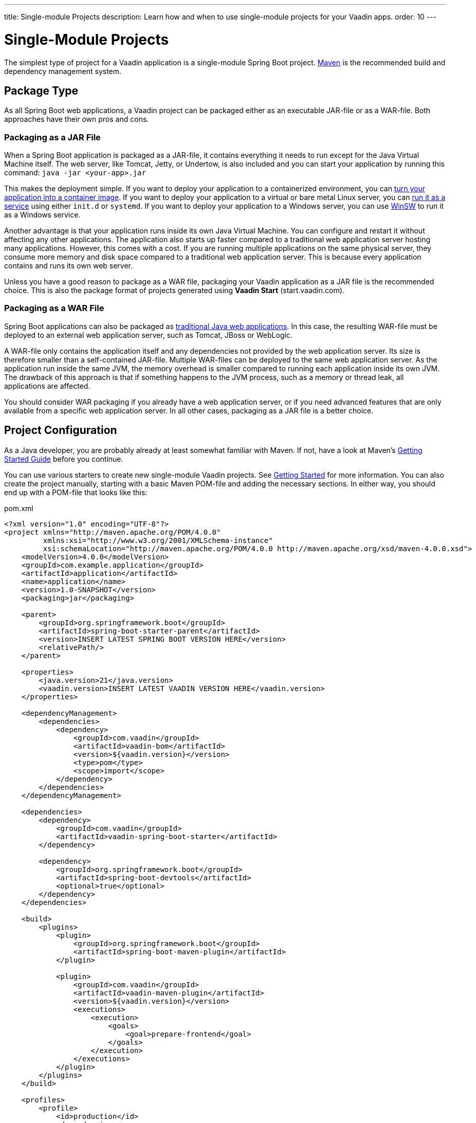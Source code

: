 ---
title: Single-module Projects
description: Learn how and when to use single-module projects for your Vaadin apps.
order: 10
---

# Single-Module Projects

The simplest type of project for a Vaadin application is a single-module Spring Boot project. https://maven.apache.org/:[Maven] is the recommended build and dependency management system.

## Package Type

As all Spring Boot web applications, a Vaadin project can be packaged either as an executable JAR-file or as a WAR-file. Both approaches have their own pros and cons.

### Packaging as a JAR File

When a Spring Boot application is packaged as a JAR-file, it contains everything it needs to run except for the Java Virtual Machine itself. The web server, like Tomcat, Jetty, or Undertow, is also included and you can start your application by running this command: `java -jar <your-app>.jar`

This makes the deployment simple. If you want to deploy your application to a containerized environment, you can https://docs.spring.io/spring-boot/reference/packaging/container-images/index.html:[turn your application into a container image]. If you want to deploy your application to a virtual or bare metal Linux server, you can https://docs.spring.io/spring-boot/how-to/deployment/installing.html:[run it as a service] using either `init.d` or `systemd`. If you want to deploy your application to a Windows server, you can use https://github.com/kohsuke/winsw:[WinSW] to run it as a Windows service.

// TODO Mention GraalVM

Another advantage is that your application runs inside its own Java Virtual Machine. You can configure  and restart it without affecting any other applications. The application also starts up faster compared to a traditional web application server hosting many applications. However, this comes with a cost. If you are running multiple applications on the same physical server, they consume more memory and disk space compared to a traditional web application server. This is because every application contains and runs its own web server.

Unless you have a good reason to package as a WAR file, packaging your Vaadin application as a JAR file is the recommended choice. This is also the package format of projects generated using *Vaadin Start* (start.vaadin.com).

### Packaging as a WAR File

Spring Boot applications can also be packaged as https://docs.spring.io/spring-boot/how-to/deployment/traditional-deployment.html:[traditional Java web applications]. In this case, the resulting WAR-file must be deployed to an external web application server, such as Tomcat, JBoss or WebLogic. 

A WAR-file only contains the application itself and any dependencies not provided by the web application server. Its size is therefore smaller than a self-contained JAR-file. Multiple WAR-files can be deployed to the same web application server. As the application run inside the same JVM, the memory overhead is smaller compared to running each application inside its own JVM. The drawback of this approach is that if something happens to the JVM process, such as a memory or thread leak, all applications are affected.

You should consider WAR packaging if you already have a web application server, or if you need advanced features that are only available from a specific web application server. In all other cases, packaging as a JAR file is a better choice.

## Project Configuration

As a Java developer, you are probably already at least somewhat familiar with Maven. If not, have a look at Maven's https://maven.apache.org/guides/getting-started/index.html:|[Getting Started Guide] before you continue.

You can use various starters to create new single-module Vaadin projects. See <<{articles}/getting-started/project#,Getting Started>> for more information. You can also create the project manually, starting with a basic Maven POM-file and adding the necessary sections. In either way, you should end up with a POM-file that looks like this:

.pom.xml
[source,xml]
----
<?xml version="1.0" encoding="UTF-8"?>
<project xmlns="http://maven.apache.org/POM/4.0.0"
         xmlns:xsi="http://www.w3.org/2001/XMLSchema-instance"
         xsi:schemaLocation="http://maven.apache.org/POM/4.0.0 http://maven.apache.org/xsd/maven-4.0.0.xsd">
    <modelVersion>4.0.0</modelVersion>
    <groupId>com.example.application</groupId>
    <artifactId>application</artifactId>
    <name>application</name>
    <version>1.0-SNAPSHOT</version>
    <packaging>jar</packaging>

    <parent>
        <groupId>org.springframework.boot</groupId>
        <artifactId>spring-boot-starter-parent</artifactId>
        <version>INSERT LATEST SPRING BOOT VERSION HERE</version>
        <relativePath/>
    </parent>

    <properties>
        <java.version>21</java.version>
        <vaadin.version>INSERT LATEST VAADIN VERSION HERE</vaadin.version>
    </properties>

    <dependencyManagement>
        <dependencies>
            <dependency>
                <groupId>com.vaadin</groupId>
                <artifactId>vaadin-bom</artifactId>
                <version>${vaadin.version}</version>
                <type>pom</type>
                <scope>import</scope>
            </dependency>
        </dependencies>
    </dependencyManagement>

    <dependencies>
        <dependency>
            <groupId>com.vaadin</groupId>
            <artifactId>vaadin-spring-boot-starter</artifactId>
        </dependency>

        <dependency>
            <groupId>org.springframework.boot</groupId>
            <artifactId>spring-boot-devtools</artifactId>
            <optional>true</optional>
        </dependency>
    </dependencies>

    <build>
        <plugins>
            <plugin>
                <groupId>org.springframework.boot</groupId>
                <artifactId>spring-boot-maven-plugin</artifactId>
            </plugin>

            <plugin>
                <groupId>com.vaadin</groupId>
                <artifactId>vaadin-maven-plugin</artifactId>
                <version>${vaadin.version}</version>
                <executions>
                    <execution>
                        <goals>
                            <goal>prepare-frontend</goal>
                        </goals>
                    </execution>
                </executions>
            </plugin>
        </plugins>
    </build>

    <profiles>
        <profile>
            <id>production</id>
            <dependencies>
                <dependency>
                    <groupId>com.vaadin</groupId>
                    <artifactId>vaadin-core</artifactId>
                    <exclusions>
                        <exclusion>
                            <groupId>com.vaadin</groupId>
                            <artifactId>vaadin-dev</artifactId>
                        </exclusion>
                    </exclusions>
                </dependency>
            </dependencies>
            <build>
                <plugins>
                    <plugin>
                        <groupId>com.vaadin</groupId>
                        <artifactId>vaadin-maven-plugin</artifactId>
                        <version>${vaadin.version}</version>
                        <executions>
                            <execution>
                                <goals>
                                    <goal>build-frontend</goal>
                                </goals>
                                <phase>compile</phase>
                            </execution>
                        </executions>
                    </plugin>
                </plugins>
            </build>
        </profile>
    </profiles>
</project>
----

In the following, you are going to learn what the different configuration sections do and why they are needed. You can also use this as a guide if you are setting up your project manually and don't want to copy-paste from the complete POM-file above.

As for all Spring Boot projects, a lot of the configuration is imported through the `spring-boot-starter-parent` at the top of the file:

[source,xml]
----
<parent>
    <groupId>org.springframework.boot</groupId>
    <artifactId>spring-boot-starter-parent</artifactId>
    <version>INSERT LATEST SPRING BOOT VERSION HERE</version> <!--1-->
    <relativePath/>
</parent>
----
<1> You can check the latest version https://mvnrepository.com/artifact/org.springframework.boot/spring-boot-starter-parent:[here].

The parent imports all the Spring Boot dependencies and configures the most common Maven plugins - such as the compiler - using sensible defaults. 

The parent configuration is the only part of the project configuration where you need to refer to the version explicitly. Declare all other dependency versions as project properties, like this:

[source,xml]
----
<properties>
    <java.version>21</java.version> <!--1-->
    <vaadin.version>INSERT LATEST VAADIN VERSION HERE</vaadin.version> <!--2-->
</properties>
----
<1> This property is used by `spring-boot-starter-parent` to configure the Java compiler plugin.
<2> You can check the latest version https://mvnrepository.com/artifact/com.vaadin/vaadin-bom:[here].

Having the dependency versions declared as properties makes them easier to upgrade, such as when new security fixes are released. It also makes it easier to get an overview of which dependencies your application has, other than the Spring Boot dependencies.

As Spring Boot, Vaadin comes with its own set of dependencies. These are imported through a Bill of Materials (BOM) like this:

[source,xml]
----
<dependencyManagement>
    <dependencies>
        <dependency>
            <groupId>com.vaadin</groupId>
            <artifactId>vaadin-bom</artifactId>
            <version>${vaadin.version}</version>
            <type>pom</type>
            <scope>import</scope>
        </dependency>
    </dependencies>
</dependencyManagement>
----

Importing the Bill of Materials makes the dependencies known to your project. This means that when you use them, you don't have to declare their versions. To use the dependencies, you have to add them like this:

[source,xml]
----
<dependencies>
    <dependency>
        <groupId>com.vaadin</groupId>
        <artifactId>vaadin-spring-boot-starter</artifactId>
    </dependency>

    <dependency>
        <groupId>org.springframework.boot</groupId>
        <artifactId>spring-boot-devtools</artifactId>
        <optional>true</optional>
    </dependency>
</dependencies>
----

The only dependency you need to build a simple Vaadin application is `vaadin-spring-boot-starter`. If you want to make the development work a little easier, you can enable <<{articles}/flow/configuration/live-reload/spring-boot#,Spring Boot Developer Tools>>. In a real application, you would also add dependencies for at least persistence and database access, and for running tests.

// TODO Add links to application layer documentation, once it has been written.

At this point, you have everything you need to start writing and compiling code. However, to package your project, you need to add two Maven plugins:

[source,xml]
----
<build>
    <plugins>
        <plugin>
            <groupId>org.springframework.boot</groupId>
            <artifactId>spring-boot-maven-plugin</artifactId>
        </plugin>

        <plugin>
            <groupId>com.vaadin</groupId>
            <artifactId>vaadin-maven-plugin</artifactId>
            <version>${vaadin.version}</version>
            <executions>
                <execution>
                    <goals>
                        <goal>prepare-frontend</goal>
                    </goals>
                </execution>
            </executions>
        </plugin>
    </plugins>
</build>
----

The `spring-boot-maven-plugin` does at lot of things, but for now, you can think of it as the plugin that packages your project into a single, executable JAR file. For more information about this plugin, see the https://docs.spring.io/spring-boot/maven-plugin:[Spring Boot documentation].

The `vaadin-maven-plugin` also does a lot of things. The `prepare-frontend` goal checks that you have sufficiently recent versions of the `node` and `npm` tools, and installs them if they are missing. It also reviews all the resources used by your application, generates some missing source files and moves them into their correct places. Depending on how much work the plugin has to do, the first execution of this goal may take some time. However, later executions are often fast and therefore it makes sense to include this goal in every build.

After you have executed `prepare-frontend`, you are ready to run your application in <<{articles/flow/configuration/development-mode#,development mode>>. To make a production build, you also have to run the `build-frontend` goal. This goal takes a lot longer to complete, which is why it is often configured inside its own `production` Maven profile, like this:

[source,xml]
----
<profiles>
    <profile>
        <id>production</id>
        <dependencies>
            <dependency>
                <groupId>com.vaadin</groupId>
                <artifactId>vaadin-core</artifactId>
                <exclusions>
                    <exclusion>
                        <groupId>com.vaadin</groupId>
                        <artifactId>vaadin-dev</artifactId>
                    </exclusion>
                </exclusions>
            </dependency>
        </dependencies>
        <build>
            <plugins>
                <plugin>
                    <groupId>com.vaadin</groupId>
                    <artifactId>vaadin-maven-plugin</artifactId>
                    <version>${vaadin.version}</version>
                    <executions>
                        <execution>
                            <goals>
                                <goal>build-frontend</goal>
                            </goals>
                            <phase>compile</phase>
                        </execution>
                    </executions>
                </plugin>
            </plugins>
        </build>
    </profile>
</profiles>
----

This means that the `build-frontend` goal only runs when the `production` profile is active. This profile also excludes the `vaadin-dev` dependency, as it is only needed in development.

For more information about the Vaadin Maven plugin, see <<{articles}/flow/production/production-build#,Production Build>> and <<{articles}/flow/configuration/maven#,Maven Configuration Properties>>.

## Code Structure

The code structure of your Vaadin application should resemble its <<{articles}/building-apps/architecture/components,architecture>>. Regardless of which system components you end up with in your application, the following code structure is a good starting point:

// TODO Is this a good way of visualizing a directory structure?
// TODO Simplify the explanations
// TODO Add system component diagram 

[source, subs="+quotes"]
----
src/main/
├─ frontend/
│  ├─ components/      _- React user interface components_
│  ├─ themes/          _- CSS and theme configuration files_
|  |  ├─ my-theme/     _- Name of your application's theme_
|  |  |  ├─ *styles.css* _- Theme styles_
|  |  |  ├─ *theme.json* _- Lumo theme configuration file_
│  ├─ utils/           _- Frontend utility classes and functions_
│  ├─ views/           _- React views_
├─ java/
│  ├─ com/example/application/
│  │  ├─ domain/          _- Entities and other domain objects_
│  │  ├─ security/        _- Spring Security configuration and other security related classes_
│  │  ├─ services/        _- Application layer services_
│  │  ├─ utils/           _- Backend utility classes_
│  │  ├─ views/           _- Flow views and user interface components_
│  │  ├─ *Application.java* _- Main class_
├─ resources/
│  ├─ META-INF/
│  │  ├─ resources/
│  │  │  ├─ images/ _- Image files_ 
│  ├─ *application.properties* _- Configuration properties for your application_
----

Note the somewhat strange location of image files. You can find more information about this <<{articles}/flow/application/resources#,here>>.

### Application Layer

With a code structure like this, the <<{articles}/building-apps/architecture/layers#,conceptual application layer>> consists of the following system components:

* A `domain` system component that contains your entities, repositories, and other domain objects.
* A `services` system component that contains services and Data Transfer Objects that your presentation layer needs to interact with the application layer.

The application layer also contains two _cross-cutting packages_:

* A `security` package that contains the configuration files for Spring Security, and other security related classes. For example, you could have a `Roles` class that contains string constants for every user role in the system.
* A `utils` package that contains various utility classes that don't fit anywhere else. You should keep this package as scarce as possible. If you find yourself adding more and more classes to this package, there may be a problem with the separation of concerns in your application.

The main class of your application is `Application`. This class holds the `@SpringBootApplication` and <<{articles}/styling/application-theme#,`@Theme`>> annotations, and implements the <<{articles}/flow/advanced/modifying-the-bootstrap-page#application-shell-configurator,`AppShellConfigurator`>> interface. 

If your application is packaged as a JAR-file, this class contains the https://docs.spring.io/spring-boot/tutorial/first-application/index.html#getting-started.first-application.code.main-method:[`main()`] method. If your application is packaged as a WAR-file, this class extends the https://docs.spring.io/spring-boot/how-to/deployment/traditional-deployment.html:[`SpringBootServletInitializer`] class.

A detailed chapter on how to build your application layer for various types of applications is planned, but not yet written.

### Presentation Layer

// TODO Continue here


// TODO Add links to presentation layer and application layer once they have been written

## Enforcing Your Architecture

// TODO Write about ArchUnit

## When to Use

// TODO Explain when to use this project structure